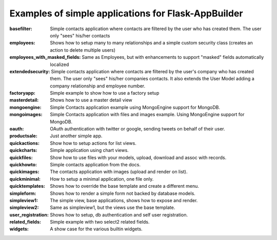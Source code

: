 Examples of simple applications for Flask-AppBuilder
----------------------------------------------------

:basefilter: Simple contacts application where contacts are filtered by the user who has created them. The user only "sees" his/her contacts

:employees: Shows how to setup many to many relationships and a simple custom security class (creates an action to delete multiple users)

:employees_with_masked_fields: Same as Employees, but with enhancements to support "masked" fields automatically localized

:extendedsecurity: Simple contacts application where contacts are filtered by the user's company who has created them. The user only "sees" his/her companies contacts. It also extends the User Model adding a company relationship and employee number.

:factoryapp: Simple example to show how to use a factory setup

:masterdetail: Shows how to use a master detail view

:mongoengine: Simple Contacts application example using MongoEngine support for MongoDB.

:mongoimages: Simple Contacts application with files and images example. Using MongoEngine support for MongoDB.

:oauth: OAuth authentication with twitter or google, sending tweets on behalf of their user.

:productsale: Just another simple app.

:quickactions: Show how to setup actions for list views.

:quickcharts: Simple application using chart views.

:quickfiles: Show how to use files with your models, upload, download and assoc with records.

:quickhowto: Simple contacts application from the docs.

:quickimages: The contacts application with images (upload and render on list).

:quickminimal: How to setup a minimal application, one file only.

:quicktemplates: Shows how to override the base template and create a different menu.

:simpleform: Shows how to render a simple form not backed by database models.

:simpleview1: The simple view, base applications, shows how to expose and render.

:simpleview2: Same as simpleview1, but the views use the base template.

:user_registration: Shows how to setup, db authentication and self user registration.

:related_fields: Simple example with two select2 related fields.

:widgets: A show case for the various builtin widgets.

